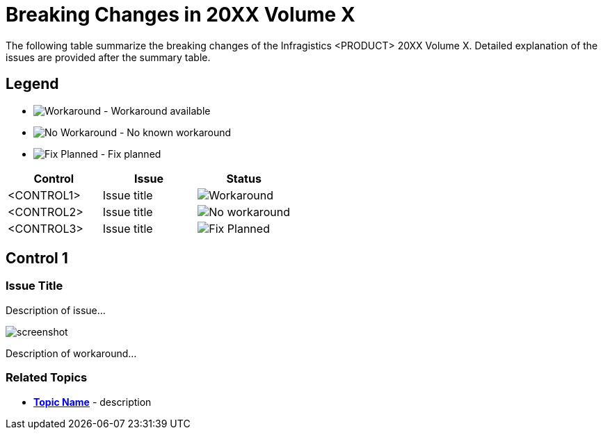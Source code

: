 ﻿= Breaking Changes in 20XX Volume X

The following table summarize the breaking changes of the Infragistics <PRODUCT> 20XX Volume X. Detailed explanation of the issues are provided after the summary table.

== Legend

- image:images\workaround.png[alt="Workaround"] - Workaround available
- image:images\noworkaround.png[alt="No Workaround"] - No known workaround
- image:images\fix.png[alt="Fix Planned"] - Fix planned

[options="header", cols="a,a,a"]
|=======
|Control |Issue | Status
|<CONTROL1> | Issue title | image:images\workaround.png[alt="Workaround"]
|<CONTROL2> | Issue title | image:images\noworkaround.png[alt="No workaround"]
|<CONTROL3> | Issue title | image:images\fix.png[alt="Fix Planned"]
|=======

== Control 1

=== Issue Title
Description of issue...

image:screenshot.png[]

Description of workaround...

=== Related Topics
- *link:link-to-topic[Topic Name]* - description 